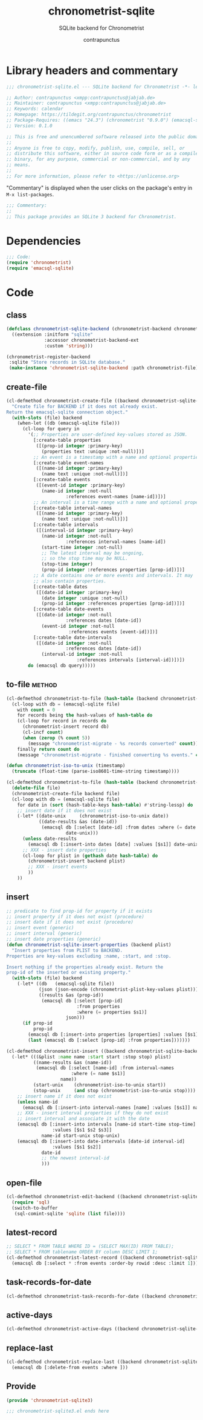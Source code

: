 #+TITLE: chronometrist-sqlite
#+AUTHOR: contrapunctus
#+SUBTITLE: SQLite backend for Chronometrist
#+PROPERTY: header-args :tangle yes :load yes

* Library headers and commentary
#+BEGIN_SRC emacs-lisp
;;; chronometrist-sqlite.el --- SQLite backend for Chronometrist -*- lexical-binding: t; -*-

;; Author: contrapunctus <xmpp:contrapunctus@jabjab.de>
;; Maintainer: contrapunctus <xmpp:contrapunctus@jabjab.de>
;; Keywords: calendar
;; Homepage: https://tildegit.org/contrapunctus/chronometrist
;; Package-Requires: ((emacs "24.3") (chronometrist "0.9.0") (emacsql-sqlite "1.0.0"))
;; Version: 0.1.0

;; This is free and unencumbered software released into the public domain.
;;
;; Anyone is free to copy, modify, publish, use, compile, sell, or
;; distribute this software, either in source code form or as a compiled
;; binary, for any purpose, commercial or non-commercial, and by any
;; means.
;;
;; For more information, please refer to <https://unlicense.org>

#+END_SRC

"Commentary" is displayed when the user clicks on the package's entry in =M-x list-packages=.
#+BEGIN_SRC emacs-lisp
;;; Commentary:
;;
;; This package provides an SQLite 3 backend for Chronometrist.
#+END_SRC

* Dependencies
#+BEGIN_SRC emacs-lisp
;;; Code:
(require 'chronometrist)
(require 'emacsql-sqlite)
#+END_SRC

* Code
** class
#+BEGIN_SRC emacs-lisp
(defclass chronometrist-sqlite-backend (chronometrist-backend chronometrist-file-backend-mixin)
  ((extension :initform "sqlite"
              :accessor chronometrist-backend-ext
              :custom 'string)))

(chronometrist-register-backend
 :sqlite "Store records in SQLite database."
 (make-instance 'chronometrist-sqlite-backend :path chronometrist-file))
#+END_SRC

** create-file
#+BEGIN_SRC emacs-lisp
(cl-defmethod chronometrist-create-file ((backend chronometrist-sqlite-backend))
  "Create file for BACKEND if it does not already exist.
Return the emacsql-sqlite connection object."
  (with-slots (file) backend
    (when-let ((db (emacsql-sqlite file)))
      (cl-loop for query in
        '(;; Properties are user-defined key-values stored as JSON.
          [:create-table properties
           ([(prop-id integer :primary-key)
             (properties text :unique :not-null)])]
          ;; An event is a timestamp with a name and optional properties.
          [:create-table event-names
           ([(name-id integer :primary-key)
             (name text :unique :not-null)])]
          [:create-table events
           ([(event-id integer :primary-key)
             (name-id integer :not-null
                      :references event-names [name-id])])]
          ;; An interval is a time range with a name and optional properties.
          [:create-table interval-names
           ([(name-id integer :primary-key)
             (name text :unique :not-null)])]
          [:create-table intervals
           ([(interval-id integer :primary-key)
             (name-id integer :not-null
                      :references interval-names [name-id])
             (start-time integer :not-null)
             ;; The latest interval may be ongoing,
             ;; so the stop time may be NULL.
             (stop-time integer)
             (prop-id integer :references properties [prop-id])])]
          ;; A date contains one or more events and intervals. It may
          ;; also contain properties.
          [:create-table dates
           ([(date-id integer :primary-key)
             (date integer :unique :not-null)
             (prop-id integer :references properties [prop-id])])]
          [:create-table date-events
           ([(date-id integer :not-null
                      :references dates [date-id])
             (event-id integer :not-null
                       :references events [event-id])])]
          [:create-table date-intervals
           ([(date-id integer :not-null
                      :references dates [date-id])
             (interval-id integer :not-null
                          :references intervals [interval-id])])])
        do (emacsql db query)))))
#+END_SRC

** to-file                                                          :method:
#+BEGIN_SRC emacs-lisp :load no :tangle no
(cl-defmethod chronometrist-to-file (hash-table (backend chronometrist-sqlite-backend) file)
  (cl-loop with db = (emacsql-sqlite file)
    with count = 0
    for records being the hash-values of hash-table do
    (cl-loop for record in records do
      (chronometrist-insert record db)
      (cl-incf count)
      (when (zerop (% count 5))
        (message "chronometrist-migrate - %s records converted" count)))
    finally return count do
    (message "chronometrist-migrate - finished converting %s events." count)))
#+END_SRC

#+BEGIN_SRC emacs-lisp
(defun chronometrist-iso-to-unix (timestamp)
  (truncate (float-time (parse-iso8601-time-string timestamp))))

(cl-defmethod chronometrist-to-file (hash-table (backend chronometrist-sqlite-backend) file)
  (delete-file file)
  (chronometrist-create-file backend file)
  (cl-loop with db = (emacsql-sqlite file)
    for date in (sort (hash-table-keys hash-table) #'string-lessp) do
    ;; insert date if it does not exist
    (-let* ((date-unix     (chronometrist-iso-to-unix date))
            ((date-results &as (date-id))
             (emacsql db [:select [date-id] :from dates :where (= date $s1)]
                      date-unix)))
      (unless date-results
        (emacsql db [:insert-into dates [date] :values [$s1]] date-unix))
      ;; XXX - insert date properties
      (cl-loop for plist in (gethash date hash-table) do
        (chronometrist-insert backend plist)
        ;; XXX - insert events
        ))
    ))
#+END_SRC

** insert
#+BEGIN_SRC emacs-lisp
;; predicate to find prop-id for property if it exists
;; insert property if it does not exist (procedure)
;; insert date if it does not exist (procedure)
;; insert event (generic)
;; insert interval (generic)
;; insert date properties (generic)
(defun chronometrist-sqlite-insert-properties (backend plist)
  "Insert properties from PLIST to BACKEND.
Properties are key-values excluding :name, :start, and :stop.

Insert nothing if the properties already exist. Return the
prop-id of the inserted or existing property."
  (with-slots (file) backend
    (-let* ((db   (emacsql-sqlite file))
            (json (json-encode (chronometrist-plist-key-values plist)))
            ((results &as (prop-id))
             (emacsql db [:select [prop-id]
                          :from properties
                          :where (= properties $s1)]
                      json)))
      (if prop-id
          prop-id
        (emacsql db [:insert-into properties [properties] :values [$s1]] json)
        (last (emacsql db [:select [prop-id] :from properties]))))))

(cl-defmethod chronometrist-insert ((backend chronometrist-sqlite-backend) plist)
  (-let* (((&plist :name name :start start :stop stop) plist)
          ((name-results &as (name-id))
           (emacsql db [:select [name-id] :from interval-names
                        :where (= name $s1)]
                    name))
          (start-unix    (chronometrist-iso-to-unix start))
          (stop-unix     (and stop (chronometrist-iso-to-unix stop))))
    ;; insert name if it does not exist
    (unless name-id
      (emacsql db [:insert-into interval-names [name] :values [$s1]] name))
    ;; XXX - insert interval properties if they do not exist
    ;; insert interval and associate it with the date
    (emacsql db [:insert-into intervals [name-id start-time stop-time]
                 :values [$s1 $s2 $s3]]
             name-id start-unix stop-unix)
    (emacsql db [:insert-into date-intervals [date-id interval-id]
                 :values [$s1 $s2]]
             date-id
             ;; the newest interval-id
             )))
#+END_SRC

** open-file
#+BEGIN_SRC emacs-lisp
(cl-defmethod chronometrist-edit-backend ((backend chronometrist-sqlite-backend))
  (require 'sql)
  (switch-to-buffer
   (sql-comint-sqlite 'sqlite (list file))))
#+END_SRC

** latest-record
#+BEGIN_SRC emacs-lisp
;; SELECT * FROM TABLE WHERE ID = (SELECT MAX(ID) FROM TABLE);
;; SELECT * FROM tablename ORDER BY column DESC LIMIT 1;
(cl-defmethod chronometrist-latest-record ((backend chronometrist-sqlite-backend) db)
  (emacsql db [:select * :from events :order-by rowid :desc :limit 1]))
#+END_SRC

** task-records-for-date
#+BEGIN_SRC emacs-lisp
(cl-defmethod chronometrist-task-records-for-date ((backend chronometrist-sqlite-backend) task date-ts))
#+END_SRC

** active-days
#+BEGIN_SRC emacs-lisp
(cl-defmethod chronometrist-active-days ((backend chronometrist-sqlite-backend) task))
#+END_SRC

** replace-last
#+BEGIN_SRC emacs-lisp
(cl-defmethod chronometrist-replace-last ((backend chronometrist-sqlite-backend) plist)
  (emacsql db [:delete-from events :where ]))
#+END_SRC

** Provide
#+BEGIN_SRC emacs-lisp
(provide 'chronometrist-sqlite3)

;;; chronometrist-sqlite3.el ends here
#+END_SRC

* Local variables                                                  :noexport:
# Local Variables:
# eval: (emacsql-fix-vector-indentation)
# End:
